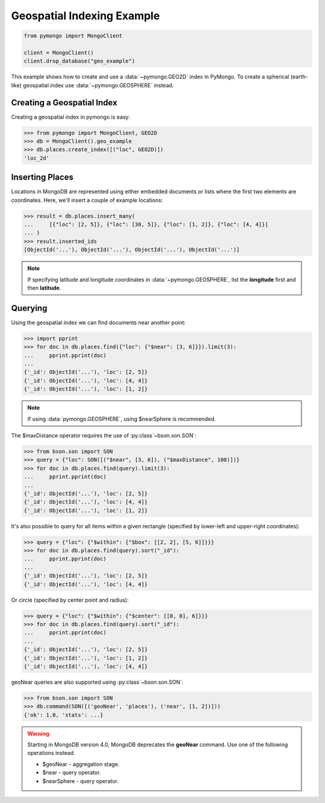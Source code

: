 Geospatial Indexing Example
===========================

.. code-block:: python

  from pymongo import MongoClient

  client = MongoClient()
  client.drop_database("geo_example")

This example shows how to create and use a :data:`~pymongo.GEO2D`
index in PyMongo. To create a spherical (earth-like) geospatial index use :data:`~pymongo.GEOSPHERE` instead.

.. seealso:: The MongoDB documentation on `Geospatial Indexes <https://dochub.mongodb.org/core/geo>`_.

Creating a Geospatial Index
---------------------------

Creating a geospatial index in pymongo is easy:

.. code-block:: python

  >>> from pymongo import MongoClient, GEO2D
  >>> db = MongoClient().geo_example
  >>> db.places.create_index([("loc", GEO2D)])
  'loc_2d'

Inserting Places
----------------

Locations in MongoDB are represented using either embedded documents
or lists where the first two elements are coordinates. Here, we'll
insert a couple of example locations:

.. code-block:: python

  >>> result = db.places.insert_many(
  ...     [{"loc": [2, 5]}, {"loc": [30, 5]}, {"loc": [1, 2]}, {"loc": [4, 4]}]
  ... )
  >>> result.inserted_ids
  [ObjectId('...'), ObjectId('...'), ObjectId('...'), ObjectId('...')]

.. note:: If specifying latitude and longitude coordinates in :data:`~pymongo.GEOSPHERE`, list the **longitude** first and then **latitude**.

Querying
--------

Using the geospatial index we can find documents near another point:

.. code-block:: python

  >>> import pprint
  >>> for doc in db.places.find({"loc": {"$near": [3, 6]}}).limit(3):
  ...     pprint.pprint(doc)
  ...
  {'_id': ObjectId('...'), 'loc': [2, 5]}
  {'_id': ObjectId('...'), 'loc': [4, 4]}
  {'_id': ObjectId('...'), 'loc': [1, 2]}

.. note:: If using :data:`pymongo.GEOSPHERE`, using $nearSphere is recommended.

The $maxDistance operator requires the use of :py:class`~bson.son.SON`:

.. code-block:: python

  >>> from bson.son import SON
  >>> query = {"loc": SON([("$near", [3, 6]), ("$maxDistance", 100)])}
  >>> for doc in db.places.find(query).limit(3):
  ...     pprint.pprint(doc)
  ...
  {'_id': ObjectId('...'), 'loc': [2, 5]}
  {'_id': ObjectId('...'), 'loc': [4, 4]}
  {'_id': ObjectId('...'), 'loc': [1, 2]}

It's also possible to query for all items within a given rectangle
(specified by lower-left and upper-right coordinates):

.. code-block:: python

  >>> query = {"loc": {"$within": {"$box": [[2, 2], [5, 6]]}}}
  >>> for doc in db.places.find(query).sort("_id"):
  ...     pprint.pprint(doc)
  ...
  {'_id': ObjectId('...'), 'loc': [2, 5]}
  {'_id': ObjectId('...'), 'loc': [4, 4]}

Or circle (specified by center point and radius):

.. code-block:: python

  >>> query = {"loc": {"$within": {"$center": [[0, 0], 6]}}}
  >>> for doc in db.places.find(query).sort("_id"):
  ...     pprint.pprint(doc)
  ...
  {'_id': ObjectId('...'), 'loc': [2, 5]}
  {'_id': ObjectId('...'), 'loc': [1, 2]}
  {'_id': ObjectId('...'), 'loc': [4, 4]}

geoNear queries are also supported using :py:class`~bson.son.SON`:

.. code-block:: python

  >>> from bson.son import SON
  >>> db.command(SON([('geoNear', 'places'), ('near', [1, 2])]))
  {'ok': 1.0, 'stats': ...}

.. warning:: Starting in MongoDB version 4.0, MongoDB deprecates the **geoNear** command. Use one of the following operations instead.

  * $geoNear - aggregation stage.
  * $near - query operator.
  * $nearSphere - query operator.
